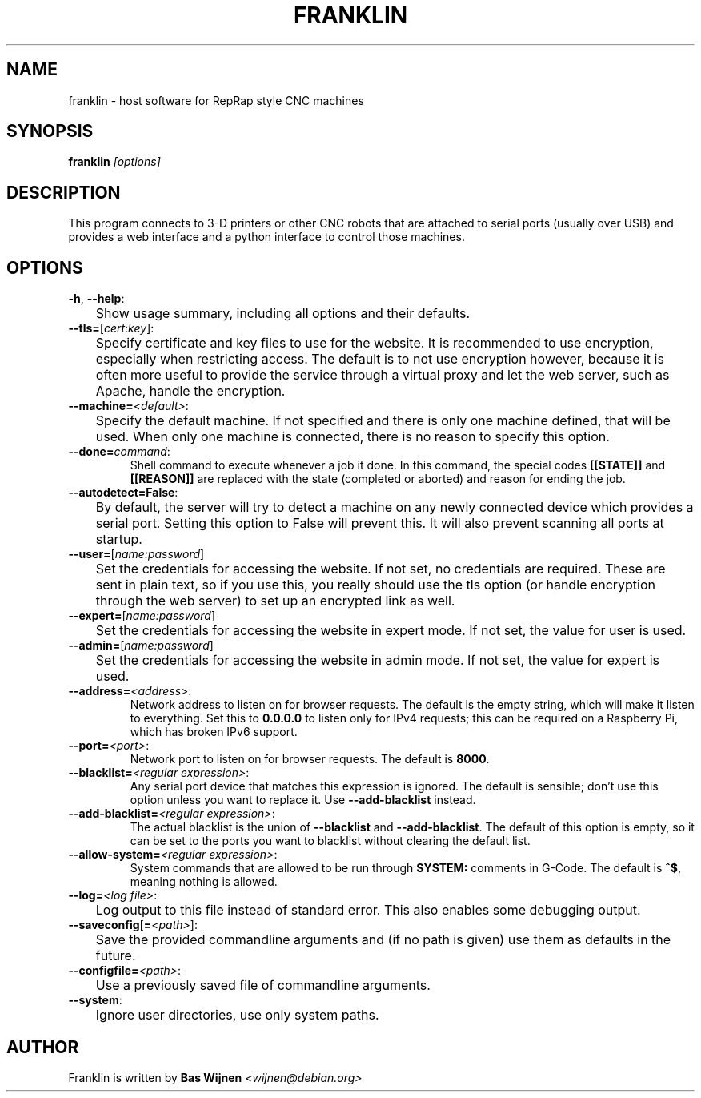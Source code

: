 \" franklin.8.ronn - manual page for franklin
\" Copyright 2014-2016 Michigan Technological University
\" Copyright 2016-2018 Bas Wijnen <wijnen@debian.org>
\" Author: Bas Wijnen <wijnen@debian.org>
\"
\" This program is free software: you can redistribute it and/or modify
\" it under the terms of the GNU Affero General Public License as
\" published by the Free Software Foundation, either version 3 of the
\" License, or (at your option) any later version.
\"
\" This program is distributed in the hope that it will be useful,
\" but WITHOUT ANY WARRANTY; without even the implied warranty of
\" MERCHANTABILITY or FITNESS FOR A PARTICULAR PURPOSE. See the
\" GNU Affero General Public License for more details.
\"
\" You should have received a copy of the GNU Affero General Public License
\" along with this program. If not, see <http://www.gnu.org/licenses/>.

.TH FRANKLIN 8 2018-08-30 "Franklin" "Franklin"
.SH NAME
franklin \- host software for RepRap style CNC machines

.SH SYNOPSIS
\fBfranklin\fR \fI[options]

.SH DESCRIPTION
This program connects to 3-D printers or other CNC robots that are attached to
serial ports (usually over USB) and provides a web interface and a python
interface to control those machines.

.SH OPTIONS
.TP
.BR -h ", " --help :
	Show usage summary, including all options and their defaults.

.TP
\fB--tls=\fR[\fIcert\fR:\fIkey\fR]:
	Specify certificate and key files to use for the website. It is recommended to use encryption, especially when restricting access. The default is to not use encryption however, because it is often more useful to provide the service through a virtual proxy and let the web server, such as Apache, handle the encryption.

.TP
\fB--machine=\fI<default>\fR:
	Specify the default machine. If not specified and there is only one machine defined, that will be used. When only one machine is connected, there is no reason to specify this option.
.TP
\fB--done=\fIcommand\fR:
.RB "Shell command to execute whenever a job it done. In this command, the special codes " [[STATE]] " and " [[REASON]] " are replaced with the state (completed or aborted) and reason for ending the job."

.TP
\fB--autodetect=False\fR:
	By default, the server will try to detect a machine on any newly connected device which provides a serial port. Setting this option to False will prevent this. It will also prevent scanning all ports at startup.

.TP
\fB--user=\fR[\fIname:password\fR]
	Set the credentials for accessing the website. If not set, no credentials are required. These are sent in plain text, so if you use this, you really should use the tls option (or handle encryption through the web server) to set up an encrypted link as well.

.TP
\fB--expert=\fR[\fIname:password\fR]
	Set the credentials for accessing the website in expert mode. If not set, the value for user is used.

.TP
\fB--admin=\fR[\fIname:password\fR]
	Set the credentials for accessing the website in admin mode. If not set, the value for expert is used.

.TP
\fB--address=\fI<address>\fR:
.RB "Network address to listen on for browser requests. The default is the empty string, which will make it listen to everything. Set this to " 0.0.0.0 " to listen only for IPv4 requests; this can be required on a Raspberry Pi, which has broken IPv6 support."

.TP
\fB--port=\fI<port>\fR:
.RB "Network port to listen on for browser requests. The default is " 8000 "."

.TP
\fB--blacklist=\fI<regular expression>\fR:
.RB "Any serial port device that matches this expression is ignored. The default is sensible; don't use this option unless you want to replace it. Use " --add-blacklist " instead."

.TP
\fB--add-blacklist=\fI<regular expression>\fR:
.RB "The actual blacklist is the union of " --blacklist " and " --add-blacklist ". The default of this option is empty, so it can be set to the ports you want to blacklist without clearing the default list."

.TP
\fB--allow-system=\fI<regular expression>\fR:
.RB "System commands that are allowed to be run through " SYSTEM: " comments in G-Code. The default is " ^$ ", meaning nothing is allowed."

.TP
\fB--log=\fI<log file>\fR:
	Log output to this file instead of standard error. This also enables some debugging output.

.TP
\fB--saveconfig\fR[\fB=\fI<path>\fR]:
	Save the provided commandline arguments and (if no path is given) use them as defaults in the future.

.TP
\fB--configfile=\fI<path>\fR:
	Use a previously saved file of commandline arguments.

.TP
\fB--system\fR:
	Ignore user directories, use only system paths.

.SH AUTHOR
Franklin is written by
\fBBas Wijnen\fR \fI<wijnen@debian.org>
